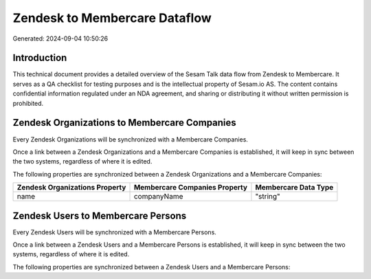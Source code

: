 ==============================
Zendesk to Membercare Dataflow
==============================

Generated: 2024-09-04 10:50:26

Introduction
------------

This technical document provides a detailed overview of the Sesam Talk data flow from Zendesk to Membercare. It serves as a QA checklist for testing purposes and is the intellectual property of Sesam.io AS. The content contains confidential information regulated under an NDA agreement, and sharing or distributing it without written permission is prohibited.

Zendesk Organizations to Membercare Companies
---------------------------------------------
Every Zendesk Organizations will be synchronized with a Membercare Companies.

Once a link between a Zendesk Organizations and a Membercare Companies is established, it will keep in sync between the two systems, regardless of where it is edited.

The following properties are synchronized between a Zendesk Organizations and a Membercare Companies:

.. list-table::
   :header-rows: 1

   * - Zendesk Organizations Property
     - Membercare Companies Property
     - Membercare Data Type
   * - name
     - companyName
     - "string"


Zendesk Users to Membercare Persons
-----------------------------------
Every Zendesk Users will be synchronized with a Membercare Persons.

Once a link between a Zendesk Users and a Membercare Persons is established, it will keep in sync between the two systems, regardless of where it is edited.

The following properties are synchronized between a Zendesk Users and a Membercare Persons:

.. list-table::
   :header-rows: 1

   * - Zendesk Users Property
     - Membercare Persons Property
     - Membercare Data Type

